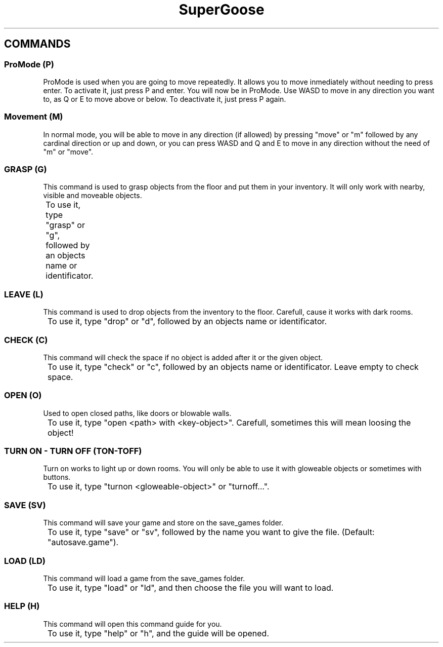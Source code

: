 .TH SuperGoose 3.0 "Eric Morales, Victor Yrazusta, Alejandro Pascual y Javier Lougedo" "version 3.0" "COMMAND GUIDE"
." This is our manual page. It will be used to give the player a description for our game and all its utilities, walkthrough and else.
." Created by Javier Lougedo

.SH COMMANDS
.P
.SS ProMode (P)
ProMode is used when you are going to move repeatedly. It allows you to move inmediately without needing to press enter. To activate it, just press P and enter. You will now be in ProMode. Use WASD to move in any direction you want to, as Q or E to move above or below. To deactivate it, just press P again.
.P
.SS Movement (M)
In normal mode, you will be able to move in any direction (if allowed) by pressing "move" or "m" followed by any cardinal direction or up and down, or you can press WASD and Q and E to move in any direction without the need of "m" or "move".
.P
.SS GRASP (G)
This command is used to grasp objects from the floor and put them in your inventory. It will only work with nearby, visible and moveable objects.
.P
	To use it, type "grasp" or "g", followed by an objects name or identificator.
.P
.SS LEAVE (L)
This command is used to drop objects from the inventory to the floor. Carefull, cause it works with dark rooms.
.P
	To use it, type "drop" or "d", followed by an objects name or identificator.
.P
.SS CHECK (C)
This command will check the space if no object is added after it or the given object.
.P
	To use it, type "check" or "c", followed by an objects name or identificator. Leave empty to check space.
.P
.SS OPEN (O)
Used to open closed paths, like doors or blowable walls.
.P
	To use it, type "open <path> with <key-object>". Carefull, sometimes this will mean loosing the object!
.P

.SS TURN ON - TURN OFF (TON-TOFF)
Turn on works to light up or down rooms. You will only be able to use it with gloweable objects or sometimes with buttons.
.P
	To use it, type "turnon <gloweable-object>" or "turnoff...".
.P
.SS SAVE (SV)
This command will save your game and store on the save_games folder.
.P
	To use it, type "save" or "sv", followed by the name you want to give the file. (Default: "autosave.game").
.P
.SS LOAD (LD)
This command will load a game from the save_games folder.
.P
	To use it, type "load" or "ld", and then choose the file you will want to load.
.P
.SS HELP (H)
This command will open this command guide for you.
.P
	To use it, type "help" or "h", and the guide will be opened.
.P
